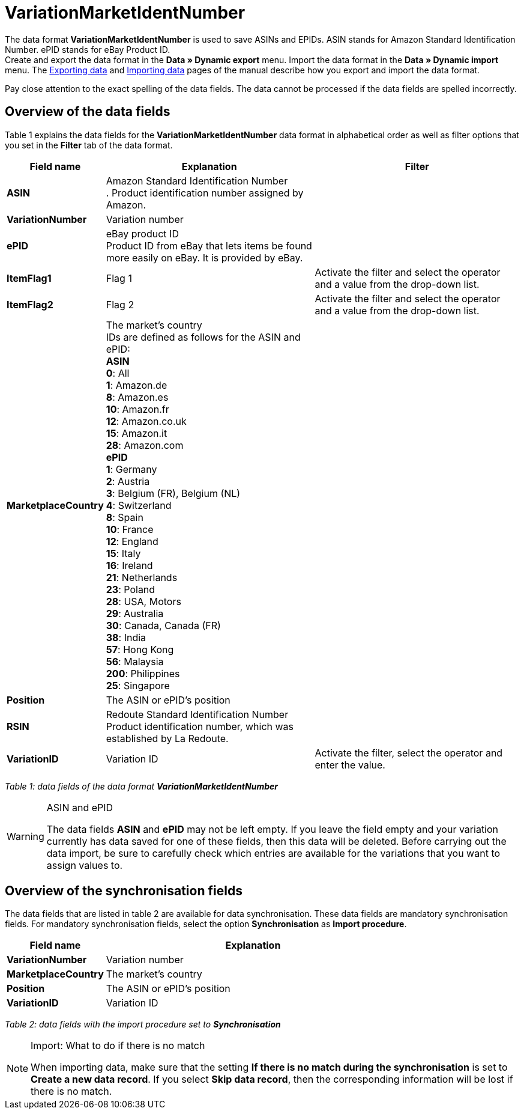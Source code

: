 = VariationMarketIdentNumber
:page-index: false

The data format **VariationMarketIdentNumber** is used to save ASINs and EPIDs. ASIN stands for Amazon Standard Identification Number. ePID stands for eBay Product ID. +
Create and export the data format in the **Data » Dynamic export** menu. Import the data format in the **Data » Dynamic import** menu. The xref:data:exporting-data.adoc#[Exporting data] and xref:data:importing-data.adoc#[Importing data] pages of the manual describe how you export and import the data format.

Pay close attention to the exact spelling of the data fields. The data cannot be processed if the data fields are spelled incorrectly.

== Overview of the data fields

Table 1 explains the data fields for the **VariationMarketIdentNumber** data format in alphabetical order as well as filter options that you set in the **Filter** tab of the data format.

[cols="1,3,3"]
|====
|Field name |Explanation |Filter

| **ASIN**
|Amazon Standard Identification Number +
. Product identification number assigned by Amazon.
|

| **VariationNumber**
|Variation number
|

| **ePID**
|eBay product ID +
Product ID from eBay that lets items be found more easily on eBay. It is provided by eBay.
|

| **ItemFlag1**
|Flag 1
|Activate the filter and select the operator and a value from the drop-down list.

| **ItemFlag2**
|Flag 2
|Activate the filter and select the operator and a value from the drop-down list.

| **MarketplaceCountry**
|The market's country +
IDs are defined as follows for the ASIN and ePID: +
**ASIN** +
**0**: All +
**1**: Amazon.de +
**8**: Amazon.es +
**10**: Amazon.fr +
**12**: Amazon.co.uk +
**15**: Amazon.it +
**28**: Amazon.com  +
**ePID** +
**1**: Germany +
**2**: Austria +
**3**: Belgium (FR), Belgium (NL) +
**4**: Switzerland +
**8**: Spain +
**10**: France +
**12**: England +
**15**: Italy +
**16**: Ireland +
**21**: Netherlands +
**23**: Poland +
**28**: USA, Motors +
**29**: Australia +
**30**: Canada, Canada (FR) +
**38**: India +
**57**: Hong Kong +
**56**: Malaysia +
**200**: Philippines +
**25**: Singapore
|

| **Position**
|The ASIN or ePID's position
|

| **RSIN**
|Redoute Standard Identification Number +
Product identification number, which was established by La Redoute.
|

| **VariationID**
|Variation ID
|Activate the filter, select the operator and enter the value.
|====

__Table 1: data fields of the data format **VariationMarketIdentNumber**__

[WARNING]
.ASIN and ePID
====
The data fields **ASIN** and **ePID** may not be left empty. If you leave the field empty and your variation currently has data saved for one of these fields, then this data will be deleted. Before carrying out the data import, be sure to carefully check which entries are available for the variations that you want to assign values to.
====

== Overview of the synchronisation fields

The data fields that are listed in table 2 are available for data synchronisation. These data fields are mandatory synchronisation fields. For mandatory synchronisation fields, select the option **Synchronisation** as **Import procedure**.

[cols="1,3"]
|====
|Field name |Explanation

| **VariationNumber**
|Variation number

| **MarketplaceCountry**
|The market's country

| **Position**
|The ASIN or ePID's position

| **VariationID**
|Variation ID
|====

__Table 2: data fields with the import procedure set to **Synchronisation**__

[NOTE]
.Import: What to do if there is no match
====
When importing data, make sure that the setting **If there is no match during the synchronisation** is set to **Create a new data record**. If you select **Skip data record**, then the corresponding information will be lost if there is no match.
====
